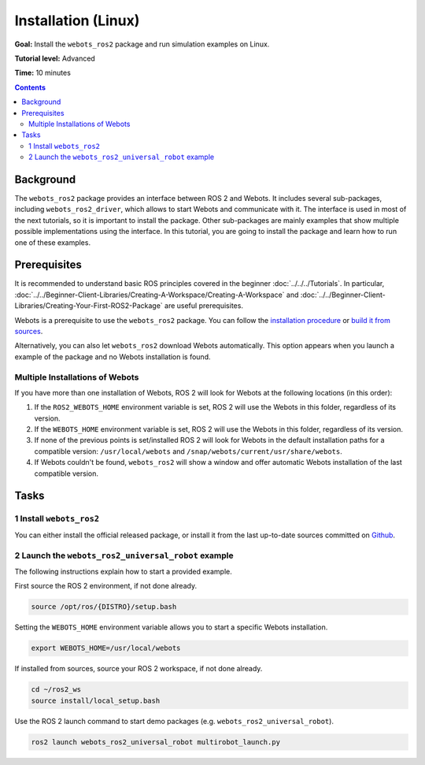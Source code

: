 Installation (Linux)
======================================

**Goal:** Install the ``webots_ros2`` package and run simulation examples on Linux.

**Tutorial level:** Advanced

**Time:** 10 minutes

.. contents:: Contents
   :depth: 2
   :local:

Background
----------

The ``webots_ros2`` package provides an interface between ROS 2 and Webots.
It includes several sub-packages, including ``webots_ros2_driver``, which allows to start Webots and communicate with it.
The interface is used in most of the next tutorials, so it is important to install the package.
Other sub-packages are mainly examples that show multiple possible implementations using the interface.
In this tutorial, you are going to install the package and learn how to run one of these examples.

Prerequisites
-------------

It is recommended to understand basic ROS principles covered in the beginner :doc:`../../../Tutorials`.
In particular, :doc:`../../Beginner-Client-Libraries/Creating-A-Workspace/Creating-A-Workspace` and :doc:`../../Beginner-Client-Libraries/Creating-Your-First-ROS2-Package` are useful prerequisites.

Webots is a prerequisite to use the ``webots_ros2`` package. 
You can follow the `installation procedure <https://cyberbotics.com/doc/guide/installation-procedure>`_ or `build it from sources <https://github.com/cyberbotics/webots/wiki/Linux-installation/>`_.

Alternatively, you can also let ``webots_ros2`` download Webots automatically. 
This option appears when you launch a example of the package and no Webots installation is found. 

Multiple Installations of Webots
^^^^^^^^^^^^^^^^^^^^^^^^^^^^^^^^

If you have more than one installation of Webots, ROS 2 will look for Webots at the following locations (in this order):

1. If the ``ROS2_WEBOTS_HOME`` environment variable is set, ROS 2 will use the Webots in this folder, regardless of its version.
2. If the ``WEBOTS_HOME`` environment variable is set, ROS 2 will use the Webots in this folder, regardless of its version.
3. If none of the previous points is set/installed ROS 2 will look for Webots in the default installation paths for a compatible version: ``/usr/local/webots`` and ``/snap/webots/current/usr/share/webots``.
4. If Webots couldn't be found, ``webots_ros2`` will show a window and offer automatic Webots installation of the last compatible version.

Tasks
-----

1 Install ``webots_ros2``
^^^^^^^^^^^^^^^^^^^^^^^^^
You can either install the official released package, or install it from the last up-to-date sources committed on `Github <https://github.com/cyberbotics/webots_ros2>`_.

.. tabs::

    .. group-tab:: Install ``webots_ros2`` distributed package

        Run the following command in a terminal.

        .. code-block:: console

            sudo apt-get install ros-{DISTRO}-webots-ros2

    .. group-tab:: Install ``webots_ros2`` from sources

        Create a ROS 2 workspace with its ``src`` directory.

        .. code-block:: console

            mkdir -p ~/ros2_ws/src

        Source the ROS 2 environment.

        .. code-block:: console

            source /opt/ros/{DISTRO}/setup.bash

        Retrieve the sources from Github.
        
        .. code-block:: console

            cd ~/ros2_ws
            git clone --recurse-submodules https://github.com/cyberbotics/webots_ros2.git src/webots_ros2

        Install the package dependencies.

        .. code-block:: console

            sudo apt install python3-pip python3-rosdep python3-colcon-common-extensions
            sudo rosdep init && rosdep update
            rosdep install --from-paths src --ignore-src --rosdistro {DISTRO}

        Build the package using ``colcon``.

        .. code-block:: console

            colcon build

        Source this workspace.

        .. code-block:: console

            source install/local_setup.bash

2 Launch the ``webots_ros2_universal_robot`` example
^^^^^^^^^^^^^^^^^^^^^^^^^^^^^^^^^^^^^^^^^^^^^^^^^^^^

The following instructions explain how to start a provided example.

First source the ROS 2 environment, if not done already.

.. code-block:: console

        source /opt/ros/{DISTRO}/setup.bash

Setting the ``WEBOTS_HOME`` environment variable allows you to start a specific Webots installation.

.. code-block:: console

        export WEBOTS_HOME=/usr/local/webots

If installed from sources, source your ROS 2 workspace, if not done already.

.. code-block:: console

        cd ~/ros2_ws
        source install/local_setup.bash

Use the ROS 2 launch command to start demo packages (e.g. ``webots_ros2_universal_robot``).

.. code-block:: console

        ros2 launch webots_ros2_universal_robot multirobot_launch.py